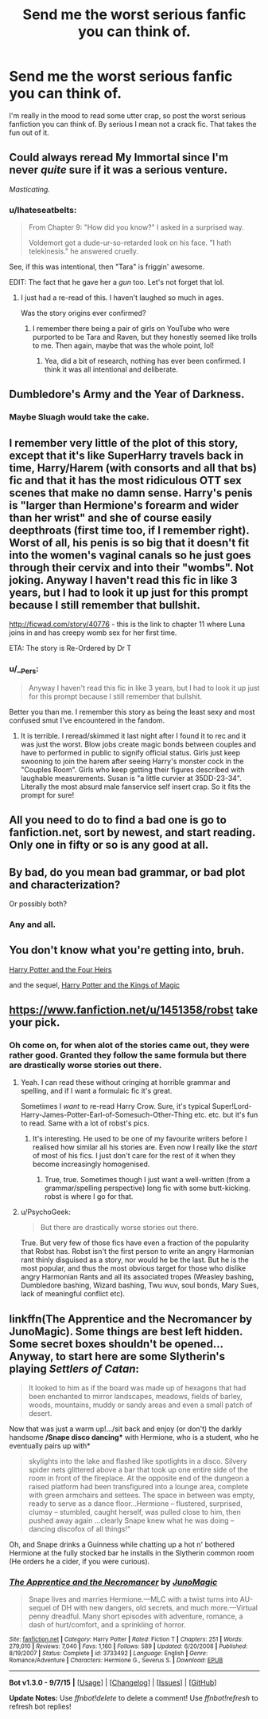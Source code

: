 #+TITLE: Send me the worst serious fanfic you can think of.

* Send me the worst serious fanfic you can think of.
:PROPERTIES:
:Score: 6
:DateUnix: 1442785214.0
:DateShort: 2015-Sep-21
:FlairText: Request
:END:
I'm really in the mood to read some utter crap, so post the worst serious fanfiction you can think of. By serious I mean not a crack fic. That takes the fun out of it.


** Could always reread My Immortal since I'm never /quite/ sure if it was a serious venture.

/Masticating./
:PROPERTIES:
:Author: girlikecupcake
:Score: 8
:DateUnix: 1442787423.0
:DateShort: 2015-Sep-21
:END:

*** u/Ihateseatbelts:
#+begin_quote
  From Chapter 9: "How did you know?" I asked in a surprised way.

  Voldemort got a dude-ur-so-retarded look on his face. "I hath telekinesis." he answered cruelly.
#+end_quote

See, if this was intentional, then "Tara" is friggin' awesome.

EDIT: The fact that he gave her a /gun/ too. Let's not forget that lol.
:PROPERTIES:
:Author: Ihateseatbelts
:Score: 3
:DateUnix: 1442836833.0
:DateShort: 2015-Sep-21
:END:

**** I just had a re-read of this. I haven't laughed so much in ages.

Was the story origins ever confirmed?
:PROPERTIES:
:Author: Aidenk77
:Score: 1
:DateUnix: 1442988163.0
:DateShort: 2015-Sep-23
:END:

***** I remember there being a pair of girls on YouTube who were purported to be Tara and Raven, but they honestly seemed like trolls to me. Then again, maybe that was the whole point, lol!
:PROPERTIES:
:Author: Ihateseatbelts
:Score: 1
:DateUnix: 1442993329.0
:DateShort: 2015-Sep-23
:END:

****** Yea, did a bit of research, nothing has ever been confirmed. I think it was all intentional and deliberate.
:PROPERTIES:
:Author: Aidenk77
:Score: 1
:DateUnix: 1443007075.0
:DateShort: 2015-Sep-23
:END:


** Dumbledore's Army and the Year of Darkness.
:PROPERTIES:
:Author: Almavet
:Score: 8
:DateUnix: 1442809310.0
:DateShort: 2015-Sep-21
:END:

*** Maybe Sluagh would take the cake.
:PROPERTIES:
:Author: Karinta
:Score: 1
:DateUnix: 1442977339.0
:DateShort: 2015-Sep-23
:END:


** I remember very little of the plot of this story, except that it's like SuperHarry travels back in time, Harry/Harem (with consorts and all that bs) fic and that it has the most ridiculous OTT sex scenes that make no damn sense. Harry's penis is "larger than Hermione's forearm and wider than her wrist" and she of course easily deepthroats (first time too, if I remember right). Worst of all, his penis is so big that it doesn't fit into the women's vaginal canals so he just goes through their cervix and into their "wombs". Not joking. Anyway I haven't read this fic in like 3 years, but I had to look it up just for this prompt because I still remember that bullshit.

[[http://ficwad.com/story/40776]] - this is the link to chapter 11 where Luna joins in and has creepy womb sex for her first time.

ETA: The story is Re-Ordered by Dr T
:PROPERTIES:
:Author: rowanbrierbrook
:Score: 6
:DateUnix: 1442806125.0
:DateShort: 2015-Sep-21
:END:

*** u/__Pers:
#+begin_quote
  Anyway I haven't read this fic in like 3 years, but I had to look it up just for this prompt because I still remember that bullshit.
#+end_quote

Better you than me. I remember this story as being the least sexy and most confused smut I've encountered in the fandom.
:PROPERTIES:
:Author: __Pers
:Score: 1
:DateUnix: 1442883527.0
:DateShort: 2015-Sep-22
:END:

**** It is terrible. I reread/skimmed it last night after I found it to rec and it was just the worst. Blow jobs create magic bonds between couples and have to performed in public to signify official status. Girls just keep swooning to join the harem after seeing Harry's monster cock in the "Couples Room". Girls who keep getting their figures described with laughable measurements. Susan is "a little curvier at 35DD-23-34". Literally the most absurd male fanservice self insert crap. So it fits the prompt for sure!
:PROPERTIES:
:Author: rowanbrierbrook
:Score: 2
:DateUnix: 1442889742.0
:DateShort: 2015-Sep-22
:END:


** All you need to do to find a bad one is go to fanfiction.net, sort by newest, and start reading. Only one in fifty or so is any good at all.
:PROPERTIES:
:Author: cavelioness
:Score: 6
:DateUnix: 1442827768.0
:DateShort: 2015-Sep-21
:END:


** By bad, do you mean bad grammar, or bad plot and characterization?

Or possibly both?
:PROPERTIES:
:Author: Chienkaiba
:Score: 2
:DateUnix: 1442786118.0
:DateShort: 2015-Sep-21
:END:

*** Any and all.
:PROPERTIES:
:Score: 2
:DateUnix: 1442788314.0
:DateShort: 2015-Sep-21
:END:


** You don't know what you're getting into, bruh.

[[http://www.harrypotterfanfiction.com/viewstory.php?psid=157356][Harry Potter and the Four Heirs]]

and the sequel, [[http://www.harrypotterfanfiction.com/viewstory.php?psid=186069][Harry Potter and the Kings of Magic]]
:PROPERTIES:
:Author: Ihateseatbelts
:Score: 2
:DateUnix: 1442824327.0
:DateShort: 2015-Sep-21
:END:


** [[https://www.fanfiction.net/u/1451358/robst]] take your pick.
:PROPERTIES:
:Author: Manicial
:Score: 2
:DateUnix: 1442785266.0
:DateShort: 2015-Sep-21
:END:

*** Oh come on, for when alot of the stories came out, they were rather good. Granted they follow the same formula but there are drastically worse stories out there.
:PROPERTIES:
:Author: Doin_Doughty_Deeds
:Score: 9
:DateUnix: 1442786750.0
:DateShort: 2015-Sep-21
:END:

**** Yeah. I can read these without cringing at horrible grammar and spelling, and if I want a formulaic fic it's great.

Sometimes I /want/ to re-read Harry Crow. Sure, it's typical Super!Lord-Harry-James-Potter-Earl-of-Somesuch-Other-Thing etc. etc. but it's fun to read. Same with a lot of robst's pics.
:PROPERTIES:
:Author: imjustafangirl
:Score: 8
:DateUnix: 1442788791.0
:DateShort: 2015-Sep-21
:END:

***** It's interesting. He used to be one of my favourite writers before I realised how similar all his stories are. Even now I really like the /start/ of most of his fics. I just don't care for the rest of it when they become increasingly homogenised.
:PROPERTIES:
:Author: Slindish
:Score: 4
:DateUnix: 1442802158.0
:DateShort: 2015-Sep-21
:END:

****** True, true. Sometimes though I just want a well-written (from a grammar/spelling perspective) long fic with some butt-kicking. robst is where I go for that.
:PROPERTIES:
:Author: imjustafangirl
:Score: 3
:DateUnix: 1442802460.0
:DateShort: 2015-Sep-21
:END:


**** u/PsychoGeek:
#+begin_quote
  But there are drastically worse stories out there.
#+end_quote

True. But very few of those fics have even a fraction of the popularity that Robst has. Robst isn't the first person to write an angry Harmonian rant thinly disguised as a story, nor would he be the last. But he is the most popular, and thus the most obvious target for those who dislike angry Harmonian Rants and all its associated tropes (Weasley bashing, Dumbledore bashing, Wizard bashing, Twu wuv, soul bonds, Mary Sues, lack of meaningful conflict etc).
:PROPERTIES:
:Author: PsychoGeek
:Score: 0
:DateUnix: 1442819728.0
:DateShort: 2015-Sep-21
:END:


** linkffn(The Apprentice and the Necromancer by JunoMagic). Some things are best left hidden. Some secret boxes shouldn't be opened...Anyway, to start here are some Slytherin's playing /Settlers of Catan/:

#+begin_quote
  It looked to him as if the board was made up of hexagons that had been enchanted to mirror landscapes, meadows, fields of barley, woods, mountains, muddy or sandy areas and even a small patch of desert.
#+end_quote

Now that was just a warm up!.../sit back and enjoy (or don't) the darkly handsome */Snape disco dancing** with Hermione, who is a student, who he eventually pairs up with*

#+begin_quote
  skylights into the lake and flashed like spotlights in a disco. Silvery spider nets glittered above a bar that took up one entire side of the room in front of the fireplace. At the opposite end of the dungeon a raised platform had been transfigured into a lounge area, complete with green armchairs and settees. The space in between was empty, ready to serve as a dance floor...Hermione -- flustered, surprised, clumsy -- stumbled, caught herself, was pulled close to him, then pushed away again ...clearly Snape knew what he was doing -- dancing discofox of all things!"
#+end_quote

Oh, and Snape drinks a Guinness while chatting up a hot n' bothered Hermione at the fully stocked bar he installs in the Slytherin common room (He orders he a cider, if you were curious).
:PROPERTIES:
:Score: 1
:DateUnix: 1442844641.0
:DateShort: 2015-Sep-21
:END:

*** [[http://www.fanfiction.net/s/3733492/1/][*/The Apprentice and the Necromancer/*]] by [[https://www.fanfiction.net/u/620072/JunoMagic][/JunoMagic/]]

#+begin_quote
  Snape lives and marries Hermione.---MLC with a twist turns into AU-sequel of DH with new dangers, old secrets, and much more.---Virtual penny dreadful. Many short episodes with adventure, romance, a dash of hurt/comfort, and a sprinkling of horror.
#+end_quote

^{/Site/: [[http://www.fanfiction.net/][fanfiction.net]] *|* /Category/: Harry Potter *|* /Rated/: Fiction T *|* /Chapters/: 251 *|* /Words/: 279,010 *|* /Reviews/: 7,040 *|* /Favs/: 1,160 *|* /Follows/: 589 *|* /Updated/: 6/20/2008 *|* /Published/: 8/19/2007 *|* /Status/: Complete *|* /id/: 3733492 *|* /Language/: English *|* /Genre/: Romance/Adventure *|* /Characters/: Hermione G., Severus S. *|* /Download/: [[http://www.p0ody-files.com/ff_to_ebook/mobile/makeEpub.php?id=3733492][EPUB]]}

--------------

*Bot v1.3.0 - 9/7/15* *|* [[[https://github.com/tusing/reddit-ffn-bot/wiki/Usage][Usage]]] | [[[https://github.com/tusing/reddit-ffn-bot/wiki/Changelog][Changelog]]] | [[[https://github.com/tusing/reddit-ffn-bot/issues/][Issues]]] | [[[https://github.com/tusing/reddit-ffn-bot/][GitHub]]]

*Update Notes:* Use /ffnbot!delete/ to delete a comment! Use /ffnbot!refresh/ to refresh bot replies!
:PROPERTIES:
:Author: FanfictionBot
:Score: 1
:DateUnix: 1442844708.0
:DateShort: 2015-Sep-21
:END:
